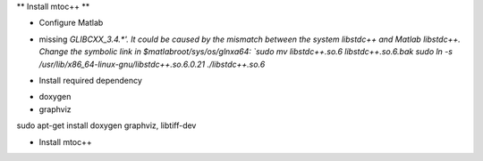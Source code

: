 **
Install mtoc++
**

* Configure Matlab
- missing `GLIBCXX_3.4.*'. It could be caused by the mismatch between the system libstdc++ and Matlab libstdc++. Change the symbolic link in $matlabroot/sys/os/glnxa64:
  `sudo mv libstdc++.so.6 libstdc++.so.6.bak`
  `sudo ln -s /usr/lib/x86_64-linux-gnu/libstdc++.so.6.0.21  ./libstdc++.so.6`

* Install required dependency
- doxygen
- graphviz

sudo apt-get install doxygen graphviz, libtiff-dev

* Install mtoc++

